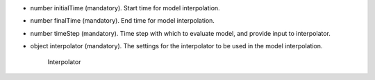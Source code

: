 
.. role:: jsontype
.. role:: jsonkey
.. role:: arrow

- :jsontype:`number` :jsonkey:`initialTime` (mandatory). Start time for model interpolation.
- :jsontype:`number` :jsonkey:`finalTime` (mandatory). End time for model interpolation.
- :jsontype:`number` :jsonkey:`timeStep` (mandatory). Time step with which to evaluate model, and provide input to interpolator.
- :jsontype:`object` :jsonkey:`interpolator` (mandatory). The settings for the interpolator to be used in the model interpolation.

	.. container:: toggle

		.. container:: header

			:arrow:`Interpolator`

		.. include:: Interpolator.rst

